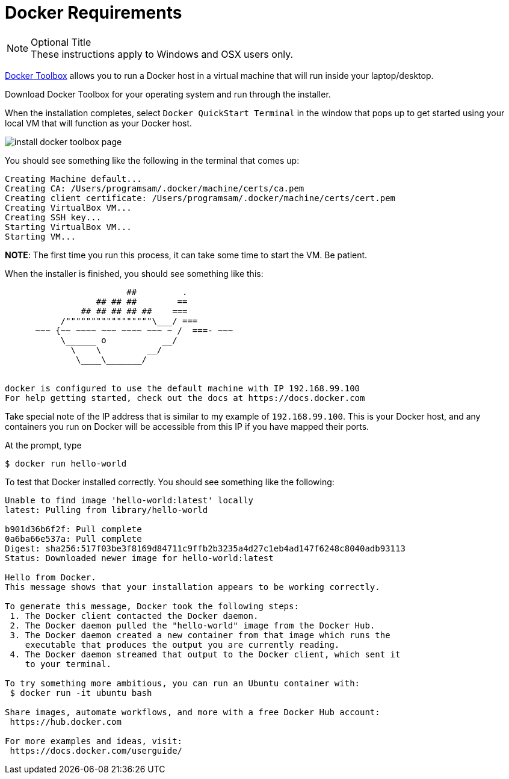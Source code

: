 # Docker Requirements

.Optional Title
[NOTE] 
  These instructions apply to Windows and OSX users    
  only.

https://www.docker.com/docker-toolbox[Docker Toolbox] allows you to run a Docker host in a 
virtual machine that will run inside your laptop/desktop.

Download Docker Toolbox for your operating system and run through the installer.

When the installation completes, select `Docker QuickStart Terminal` in the window that pops up 
to get started using your local VM that  will function as your Docker host.  

image:http://docs.docker.com/mac/images/mac-page-quickstart.png[install docker toolbox page]


You should see something like the following in the terminal that comes up:

```
Creating Machine default...
Creating CA: /Users/programsam/.docker/machine/certs/ca.pem
Creating client certificate: /Users/programsam/.docker/machine/certs/cert.pem
Creating VirtualBox VM...
Creating SSH key...
Starting VirtualBox VM...
Starting VM...
```

**NOTE**: The first time you run this process, it can take some time to start the VM.  Be patient.

When the installer is finished, you should see something like this:

```


                        ##         .
                  ## ## ##        ==
               ## ## ## ## ##    ===
           /"""""""""""""""""\___/ ===
      ~~~ {~~ ~~~~ ~~~ ~~~~ ~~~ ~ /  ===- ~~~
           \______ o           __/
             \    \         __/
              \____\_______/


docker is configured to use the default machine with IP 192.168.99.100
For help getting started, check out the docs at https://docs.docker.com
```

Take special note of the IP address that is similar to my example of `192.168.99.100`.  This is your
Docker host, and any containers you run on Docker will be accessible from this IP if you have mapped
their ports.

At the prompt, type

```
$ docker run hello-world
```

To test that Docker installed correctly.  You should see something like the following:

```
Unable to find image 'hello-world:latest' locally
latest: Pulling from library/hello-world

b901d36b6f2f: Pull complete 
0a6ba66e537a: Pull complete 
Digest: sha256:517f03be3f8169d84711c9ffb2b3235a4d27c1eb4ad147f6248c8040adb93113
Status: Downloaded newer image for hello-world:latest

Hello from Docker.
This message shows that your installation appears to be working correctly.

To generate this message, Docker took the following steps:
 1. The Docker client contacted the Docker daemon.
 2. The Docker daemon pulled the "hello-world" image from the Docker Hub.
 3. The Docker daemon created a new container from that image which runs the
    executable that produces the output you are currently reading.
 4. The Docker daemon streamed that output to the Docker client, which sent it
    to your terminal.

To try something more ambitious, you can run an Ubuntu container with:
 $ docker run -it ubuntu bash

Share images, automate workflows, and more with a free Docker Hub account:
 https://hub.docker.com

For more examples and ideas, visit:
 https://docs.docker.com/userguide/
```